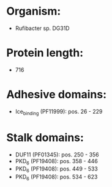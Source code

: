 * Organism:
- Rufibacter sp. DG31D
* Protein length:
- 716
* Adhesive domains:
- Ice_binding (PF11999): pos. 26 - 229
* Stalk domains:
- DUF11 (PF01345): pos. 250 - 356
- PKD_6 (PF19408): pos. 358 - 446
- PKD_6 (PF19408): pos. 449 - 533
- PKD_6 (PF19408): pos. 534 - 623

